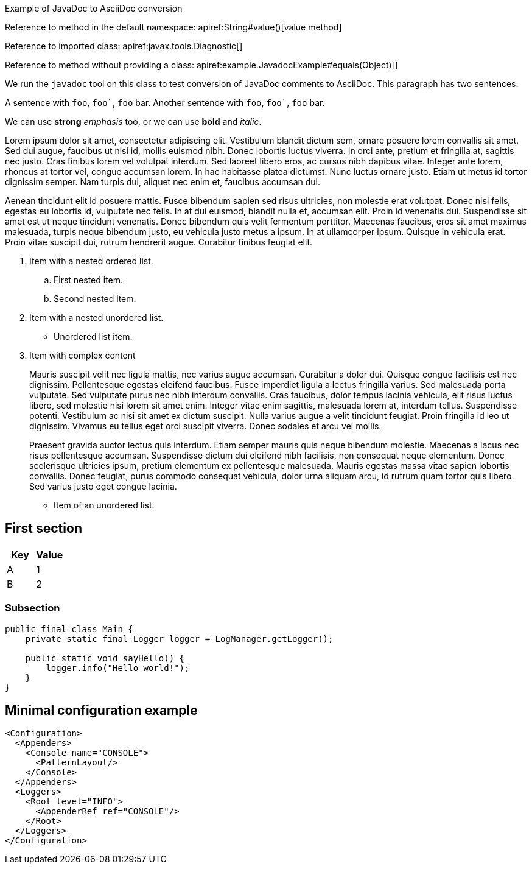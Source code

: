 ////
Licensed to the Apache Software Foundation (ASF) under one or more
contributor license agreements. See the NOTICE file distributed with
this work for additional information regarding copyright ownership.
The ASF licenses this file to You under the Apache License, Version 2.0
(the "License"); you may not use this file except in compliance with
the License. You may obtain a copy of the License at

    https://www.apache.org/licenses/LICENSE-2.0

Unless required by applicable law or agreed to in writing, software
distributed under the License is distributed on an "AS IS" BASIS,
WITHOUT WARRANTIES OR CONDITIONS OF ANY KIND, either express or implied.
See the License for the specific language governing permissions and
limitations under the License.
////
Example of JavaDoc to AsciiDoc conversion

Reference to method in the default namespace: apiref:String#value()[value method]

Reference to imported class: apiref:javax.tools.Diagnostic[]

Reference to method without providing a class: apiref:example.JavadocExample#equals(Object)[]

We run the `javadoc` tool on this class to test conversion of JavaDoc comments to AsciiDoc.
This paragraph has two sentences.

A sentence with `foo`, `++foo`++`, `foo` bar.
Another sentence with `foo`, `++foo`++`, `foo` bar.

We can use *strong* _emphasis_ too, or we can use *bold* and _italic_.

Lorem ipsum dolor sit amet, consectetur adipiscing elit.
Vestibulum blandit dictum sem, ornare posuere lorem convallis sit amet.
Sed dui augue, faucibus ut nisi id, mollis euismod nibh.
Donec lobortis luctus viverra.
In orci ante, pretium et fringilla at, sagittis nec justo.
Cras finibus lorem vel volutpat interdum.
Sed laoreet libero eros, ac cursus nibh dapibus vitae.
Integer ante lorem, rhoncus at tortor vel, congue accumsan lorem.
In hac habitasse platea dictumst.
Nunc luctus ornare justo.
Etiam ut metus id tortor dignissim semper.
Nam turpis dui, aliquet nec enim et, faucibus accumsan dui.

Aenean tincidunt elit id posuere mattis.
Fusce bibendum sapien sed risus ultricies, non molestie erat volutpat.
Donec nisi felis, egestas eu lobortis id, vulputate nec felis.
In at dui euismod, blandit nulla et, accumsan elit.
Proin id venenatis dui.
Suspendisse sit amet est ut neque tincidunt venenatis.
Donec bibendum quis velit fermentum porttitor.
Maecenas faucibus, eros sit amet maximus malesuada, turpis neque bibendum justo, eu vehicula justo metus a ipsum.
In at ullamcorper ipsum.
Quisque in vehicula erat.
Proin vitae suscipit dui, rutrum hendrerit augue.
Curabitur finibus feugiat elit.

. Item with a nested ordered list.
+
.. First nested item.
.. Second nested item.
. Item with a nested unordered list.
+
* Unordered list item.
. Item with complex content
+
Mauris suscipit velit nec ligula mattis, nec varius augue accumsan.
Curabitur a dolor dui.
Quisque congue facilisis est nec dignissim.
Pellentesque egestas eleifend faucibus.
Fusce imperdiet ligula a lectus fringilla varius.
Sed malesuada porta vulputate.
Sed vulputate purus nec nibh interdum convallis.
Cras faucibus, dolor tempus lacinia vehicula, elit risus luctus libero, sed molestie nisi lorem sit amet enim.
Integer vitae enim sagittis, malesuada lorem at, interdum tellus.
Suspendisse potenti.
Vestibulum ac nisi sit amet ex dictum suscipit.
Nulla varius augue a velit tincidunt feugiat.
Proin fringilla id leo ut dignissim.
Vivamus eu tellus eget orci suscipit viverra.
Donec sodales et arcu vel mollis.
+
Praesent gravida auctor lectus quis interdum.
Etiam semper mauris quis neque bibendum molestie.
Maecenas a lacus nec risus pellentesque accumsan.
Suspendisse dictum dui eleifend nibh facilisis, non consequat neque elementum.
Donec scelerisque ultricies ipsum, pretium elementum ex pellentesque malesuada.
Mauris egestas massa vitae sapien lobortis convallis.
Donec feugiat, purus commodo consequat vehicula, dolor urna aliquam arcu, id rutrum quam tortor quis libero.
Sed varius justo eget congue lacinia.

* Item of an unordered list.

== First section

[cols="1,1"]
|===

h| Key
h| Value

| A
| 1

| B
| 2

|===

=== Subsection

[source,java]
----
public final class Main {
    private static final Logger logger = LogManager.getLogger();

    public static void sayHello() {
        logger.info("Hello world!");
    }
}
----

== Minimal configuration example

[source,xml]
----
<Configuration>
  <Appenders>
    <Console name="CONSOLE">
      <PatternLayout/>
    </Console>
  </Appenders>
  <Loggers>
    <Root level="INFO">
      <AppenderRef ref="CONSOLE"/>
    </Root>
  </Loggers>
</Configuration>
----
